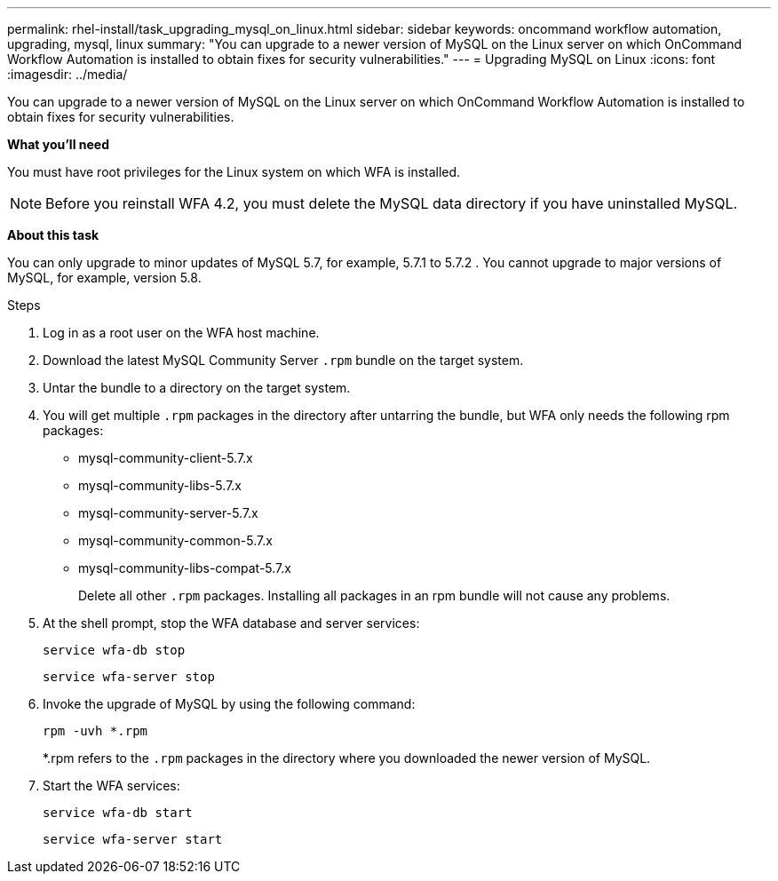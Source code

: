 ---
permalink: rhel-install/task_upgrading_mysql_on_linux.html
sidebar: sidebar
keywords: oncommand workflow automation, upgrading, mysql, linux
summary: "You can upgrade to a newer version of MySQL on the Linux server on which OnCommand Workflow Automation is installed to obtain fixes for security vulnerabilities."
---
= Upgrading MySQL on Linux
:icons: font
:imagesdir: ../media/

[.lead]
You can upgrade to a newer version of MySQL on the Linux server on which OnCommand Workflow Automation is installed to obtain fixes for security vulnerabilities.

*What you'll need*

You must have root privileges for the Linux system on which WFA is installed.

NOTE: Before you reinstall WFA 4.2, you must delete the MySQL data directory if you have uninstalled MySQL.

*About this task*

You can only upgrade to minor updates of MySQL 5.7, for example, 5.7.1 to 5.7.2 . You cannot upgrade to major versions of MySQL, for example, version 5.8.

.Steps
. Log in as a root user on the WFA host machine.
. Download the latest MySQL Community Server `.rpm` bundle on the target system.
. Untar the bundle to a directory on the target system.
. You will get multiple `.rpm` packages in the directory after untarring the bundle, but WFA only needs the following rpm packages:
 ** mysql-community-client-5.7.x
 ** mysql-community-libs-5.7.x
 ** mysql-community-server-5.7.x
 ** mysql-community-common-5.7.x
 ** mysql-community-libs-compat-5.7.x
+
Delete all other `.rpm` packages. Installing all packages in an rpm bundle will not cause any problems.
. At the shell prompt, stop the WFA database and server services:
+
`service wfa-db stop`
+
`service wfa-server stop`
. Invoke the upgrade of MySQL by using the following command:
+
`rpm -uvh *.rpm`
+
*.rpm refers to the `.rpm` packages in the directory where you downloaded the newer version of MySQL.

. Start the WFA services:
+
`service wfa-db start`
+
`service wfa-server start`
